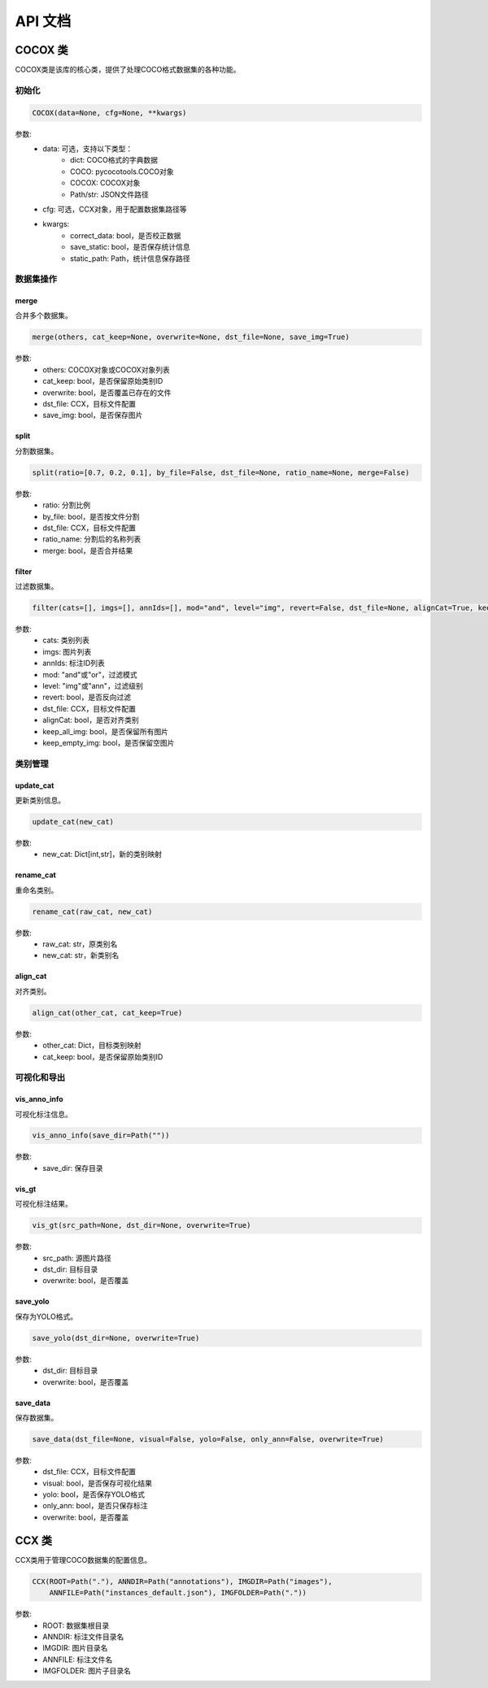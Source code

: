 API 文档
========

COCOX 类
--------

COCOX类是该库的核心类，提供了处理COCO格式数据集的各种功能。

初始化
~~~~~~~

.. code-block:: python

    COCOX(data=None, cfg=None, **kwargs)

参数:
    - data: 可选，支持以下类型：
        - dict: COCO格式的字典数据
        - COCO: pycocotools.COCO对象
        - COCOX: COCOX对象
        - Path/str: JSON文件路径
    - cfg: 可选，CCX对象，用于配置数据集路径等
    - kwargs:
        - correct_data: bool，是否校正数据
        - save_static: bool，是否保存统计信息
        - static_path: Path，统计信息保存路径

数据集操作
~~~~~~~~~~

merge
^^^^^

合并多个数据集。

.. code-block:: python

    merge(others, cat_keep=None, overwrite=None, dst_file=None, save_img=True)

参数:
    - others: COCOX对象或COCOX对象列表
    - cat_keep: bool，是否保留原始类别ID
    - overwrite: bool，是否覆盖已存在的文件
    - dst_file: CCX，目标文件配置
    - save_img: bool，是否保存图片

split
^^^^^

分割数据集。

.. code-block:: python

    split(ratio=[0.7, 0.2, 0.1], by_file=False, dst_file=None, ratio_name=None, merge=False)

参数:
    - ratio: 分割比例
    - by_file: bool，是否按文件分割
    - dst_file: CCX，目标文件配置
    - ratio_name: 分割后的名称列表
    - merge: bool，是否合并结果

filter
^^^^^^

过滤数据集。

.. code-block:: python

    filter(cats=[], imgs=[], annIds=[], mod="and", level="img", revert=False, dst_file=None, alignCat=True, keep_all_img=False, keep_empty_img=True)

参数:
    - cats: 类别列表
    - imgs: 图片列表
    - annIds: 标注ID列表
    - mod: "and"或"or"，过滤模式
    - level: "img"或"ann"，过滤级别
    - revert: bool，是否反向过滤
    - dst_file: CCX，目标文件配置
    - alignCat: bool，是否对齐类别
    - keep_all_img: bool，是否保留所有图片
    - keep_empty_img: bool，是否保留空图片

类别管理
~~~~~~~~

update_cat
^^^^^^^^^^

更新类别信息。

.. code-block:: python

    update_cat(new_cat)

参数:
    - new_cat: Dict[int,str]，新的类别映射

rename_cat
^^^^^^^^^^

重命名类别。

.. code-block:: python

    rename_cat(raw_cat, new_cat)

参数:
    - raw_cat: str，原类别名
    - new_cat: str，新类别名

align_cat
^^^^^^^^^

对齐类别。

.. code-block:: python

    align_cat(other_cat, cat_keep=True)

参数:
    - other_cat: Dict，目标类别映射
    - cat_keep: bool，是否保留原始类别ID

可视化和导出
~~~~~~~~~~~~

vis_anno_info
^^^^^^^^^^^^

可视化标注信息。

.. code-block:: python

    vis_anno_info(save_dir=Path(""))

参数:
    - save_dir: 保存目录

vis_gt
^^^^^^

可视化标注结果。

.. code-block:: python

    vis_gt(src_path=None, dst_dir=None, overwrite=True)

参数:
    - src_path: 源图片路径
    - dst_dir: 目标目录
    - overwrite: bool，是否覆盖

save_yolo
^^^^^^^^^

保存为YOLO格式。

.. code-block:: python

    save_yolo(dst_dir=None, overwrite=True)

参数:
    - dst_dir: 目标目录
    - overwrite: bool，是否覆盖

save_data
^^^^^^^^^

保存数据集。

.. code-block:: python

    save_data(dst_file=None, visual=False, yolo=False, only_ann=False, overwrite=True)

参数:
    - dst_file: CCX，目标文件配置
    - visual: bool，是否保存可视化结果
    - yolo: bool，是否保存YOLO格式
    - only_ann: bool，是否只保存标注
    - overwrite: bool，是否覆盖

CCX 类
------

CCX类用于管理COCO数据集的配置信息。

.. code-block:: python

    CCX(ROOT=Path("."), ANNDIR=Path("annotations"), IMGDIR=Path("images"), 
        ANNFILE=Path("instances_default.json"), IMGFOLDER=Path("."))

参数:
    - ROOT: 数据集根目录
    - ANNDIR: 标注文件目录名
    - IMGDIR: 图片目录名
    - ANNFILE: 标注文件名
    - IMGFOLDER: 图片子目录名 